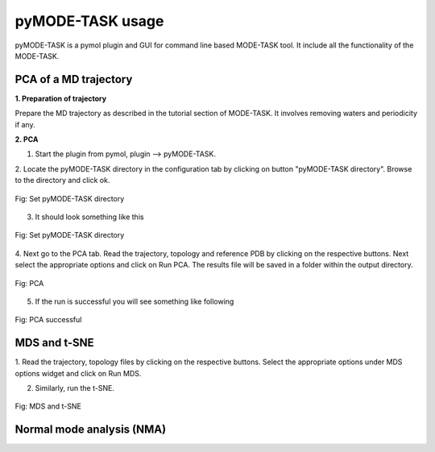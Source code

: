 pyMODE-TASK usage
====================================

pyMODE-TASK is a pymol plugin and GUI for command line based MODE-TASK tool. It include all the functionality
of the MODE-TASK. 

PCA of a MD trajectory
-------------------------------

**1. Preparation of trajectory**

Prepare the MD trajectory as described in the tutorial section of MODE-TASK. It involves removing waters and 
periodicity if any. 

**2. PCA**

1. Start the plugin from pymol, plugin --> pyMODE-TASK.
2. Locate the pyMODE-TASK directory in the configuration tab by clicking on button "pyMODE-TASK directory". 
Browse to the directory and click ok.

.. figure:: ../img/conf_page.png
   :align: center

   Fig: Set pyMODE-TASK directory
   
3. It should look something like this


.. figure:: ../img/conf_page1.png
   :align: center

   Fig: Set pyMODE-TASK directory
	
4. Next go to the PCA tab. Read the trajectory, topology and reference PDB by clicking on the respective
buttons. Next select the appropriate options and click on Run PCA. The results file will be saved in a folder
within the output directory. 

.. figure:: ../img/pca_page.png
   :align: center

   Fig: PCA 
   
5. If the run is successful you will see something like following

.. figure:: ../img/pca_result.png
   :align: center

   Fig: PCA successful 
   
MDS and t-SNE
-------------------------------

1. Read the trajectory, topology files by clicking on the respective buttons. Select the appropriate options 
under MDS options widget and click on Run MDS.

2. Similarly, run the t-SNE.

.. figure:: ../img/mds_page.png
   :align: center

   Fig: MDS and t-SNE 
   
   
Normal mode analysis (NMA)
-------------------------------
